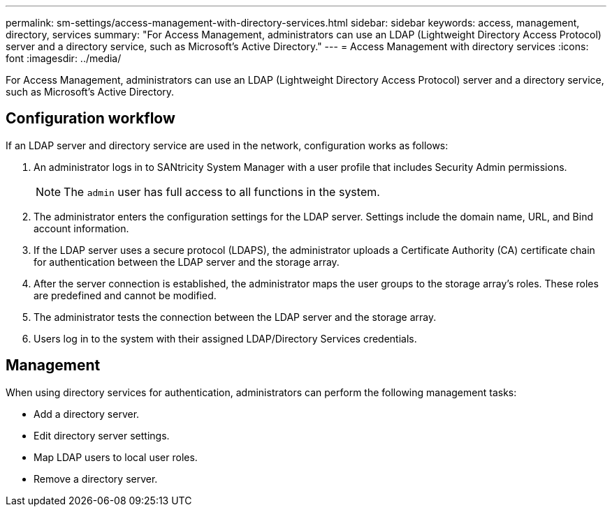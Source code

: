 ---
permalink: sm-settings/access-management-with-directory-services.html
sidebar: sidebar
keywords: access, management, directory, services
summary: "For Access Management, administrators can use an LDAP (Lightweight Directory Access Protocol) server and a directory service, such as Microsoft’s Active Directory."
---
= Access Management with directory services
:icons: font
:imagesdir: ../media/

[.lead]
For Access Management, administrators can use an LDAP (Lightweight Directory Access Protocol) server and a directory service, such as Microsoft's Active Directory.

== Configuration workflow

If an LDAP server and directory service are used in the network, configuration works as follows:

. An administrator logs in to SANtricity System Manager with a user profile that includes Security Admin permissions.
+
[NOTE]
====
The `admin` user has full access to all functions in the system.
====

. The administrator enters the configuration settings for the LDAP server. Settings include the domain name, URL, and Bind account information.
. If the LDAP server uses a secure protocol (LDAPS), the administrator uploads a Certificate Authority (CA) certificate chain for authentication between the LDAP server and the storage array.
. After the server connection is established, the administrator maps the user groups to the storage array's roles. These roles are predefined and cannot be modified.
. The administrator tests the connection between the LDAP server and the storage array.
. Users log in to the system with their assigned LDAP/Directory Services credentials.

== Management

When using directory services for authentication, administrators can perform the following management tasks:

* Add a directory server.
* Edit directory server settings.
* Map LDAP users to local user roles.
* Remove a directory server.
